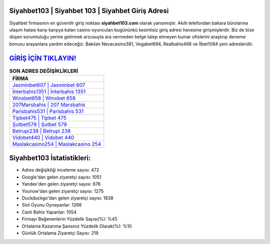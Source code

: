 ﻿Siyahbet103 | Siyahbet 103 | Siyahbet Giriş Adresi
===================================

.. image:: images/siyahbet-giris.jpg
   :width: 600
   
Siyahbet firmasının en güvenilir giriş noktası **siyahbet103.com** olarak yansımıştır. Akıllı telefondan bakara bürolarına ulaşım hatası karşı karşıya kalan casino oyuncuları bugününkü kesintisiz giriş adresi hevesine girişmişlerdir. Biz de bize düşen sorumluluğu yerine getirmek arzusuyla ara vermeden belge talep etmeyen kumar ofislerini araştırıp deneme bonusu arayanlara yardım edeceğiz. Bakılan Nevacasino381, Vegabet694, Realbahis466 ve İlbet1084 yeni adresleridir.

`GİRİŞ İÇİN TIKLAYIN! <https://uclck.me/gonow>`_
==============

.. list-table:: **SON ADRES DEĞİŞİKLİKLERİ**
   :widths: 100
   :header-rows: 1

   * - FİRMA
   * - `Jasminbet607 | Jasminbet 607 <jasminbet607-jasminbet-607-jasminbet-giris-adresi.html>`_
   * - `İnterbahis1351 | İnterbahis 1351 <interbahis1351-interbahis-1351-interbahis-giris-adresi.html>`_
   * - `Winxbet658 | Winxbet 658 <winxbet658-winxbet-658-winxbet-giris-adresi.html>`_	 
   * - `207Marsbahis | 207 Marsbahis <207marsbahis-207-marsbahis-marsbahis-giris-adresi.html>`_	 
   * - `Parisbahis531 | Parisbahis 531 <parisbahis531-parisbahis-531-parisbahis-giris-adresi.html>`_ 
   * - `Tipbet475 | Tipbet 475 <tipbet475-tipbet-475-tipbet-giris-adresi.html>`_
   * - `Şutbet579 | Şutbet 579 <sutbet579-sutbet-579-sutbet-giris-adresi.html>`_	 
   * - `Betrupi238 | Betrupi 238 <betrupi238-betrupi-238-betrupi-giris-adresi.html>`_
   * - `Vidobet440 | Vidobet 440 <vidobet440-vidobet-440-vidobet-giris-adresi.html>`_
   * - `Maslakcasino254 | Maslakcasino 254 <maslakcasino254-maslakcasino-254-maslakcasino-giris-adresi.html>`_
	 
Siyahbet103 İstatistikleri:
===================================	 
* Adres değişikliği inceleme sayısı: 472
* Google'dan gelen ziyaretçi sayısı: 1051
* Yandex'den gelen ziyaretçi sayısı: 676
* Younow'dan gelen ziyaretçi sayısı: 1275
* Duckduckgo'dan gelen ziyaretçi sayısı: 1838
* Slot Oyunu Oynayanlar: 1266
* Canlı Bahis Yapanlar: 1054
* Firmayı Beğenenlerin Yüzdelik Sayısı(%): %45
* Ortalama Kazanma Şansınız Yüzdelik Olarak(%): %10
* Günlük Ortalama Ziyaretçi Sayısı: 219
